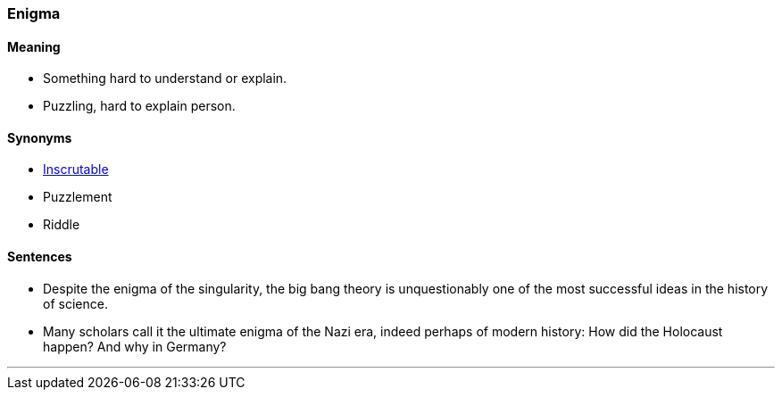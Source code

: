=== Enigma

==== Meaning

* Something hard to understand or explain.
* Puzzling, hard to explain person.

==== Synonyms

* link:#_inscrutable[Inscrutable]
* Puzzlement
* Riddle

==== Sentences

* Despite the [.underline]#enigma# of the singularity, the big bang theory is unquestionably one of the most successful ideas in the history of science.
* Many scholars call it the ultimate [.underline]#enigma# of the Nazi era, indeed perhaps of modern history: How did the Holocaust happen? And why in Germany?

'''
